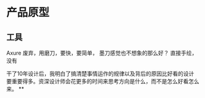 * 产品原型
** 工具
   Axure 废弃，用磨刀，要快，要简单，
   墨刀感觉也不想象的那么好？
   直接手绘，没有

   干了10年设计后，我明白了搞清楚事情运作的规律以及背后的原因比好看的设计要重要得多。资深设计师会花更多的时间来思考方向是什么，而不是怎么好看怎么来。
**
